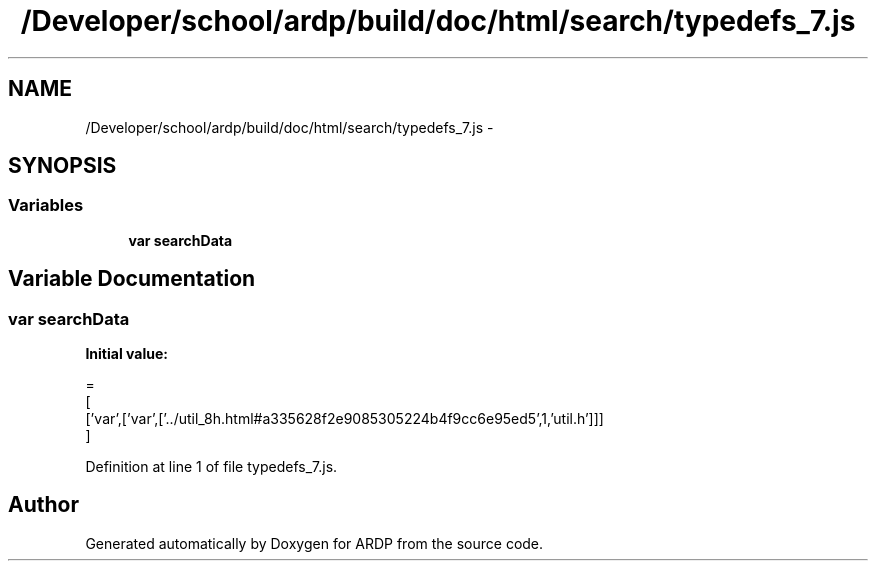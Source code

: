 .TH "/Developer/school/ardp/build/doc/html/search/typedefs_7.js" 3 "Tue Apr 19 2016" "Version 2.1.3" "ARDP" \" -*- nroff -*-
.ad l
.nh
.SH NAME
/Developer/school/ardp/build/doc/html/search/typedefs_7.js \- 
.SH SYNOPSIS
.br
.PP
.SS "Variables"

.in +1c
.ti -1c
.RI "\fBvar\fP \fBsearchData\fP"
.br
.in -1c
.SH "Variable Documentation"
.PP 
.SS "\fBvar\fP searchData"
\fBInitial value:\fP
.PP
.nf
=
[
  ['var',['var',['\&.\&./util_8h\&.html#a335628f2e9085305224b4f9cc6e95ed5',1,'util\&.h']]]
]
.fi
.PP
Definition at line 1 of file typedefs_7\&.js\&.
.SH "Author"
.PP 
Generated automatically by Doxygen for ARDP from the source code\&.
